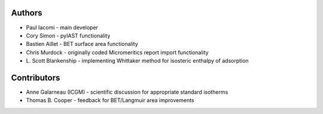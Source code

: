 
Authors
=======

- Paul Iacomi - main developer
- Cory Simon - pyIAST functionality
- Bastien Aillet - BET surface area functionality
- Chris Murdock - originally coded Micromeritics report import functionality
- L\. Scott Blankenship - implementing Whittaker method for isosteric enthalpy of adsorption

Contributors
============

- Anne Galarneau (ICGM) - scientific discussion for appropriate standard isotherms
- Thomas B. Cooper - feedback for BET/Langmuir area improvements

